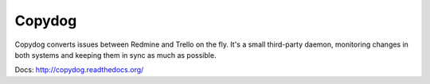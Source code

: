 Copydog
-------

Copydog converts issues between Redmine and Trello on the fly.
It's a small third-party daemon, monitoring changes in both systems and keeping
them in sync as much as possible.

Docs: http://copydog.readthedocs.org/